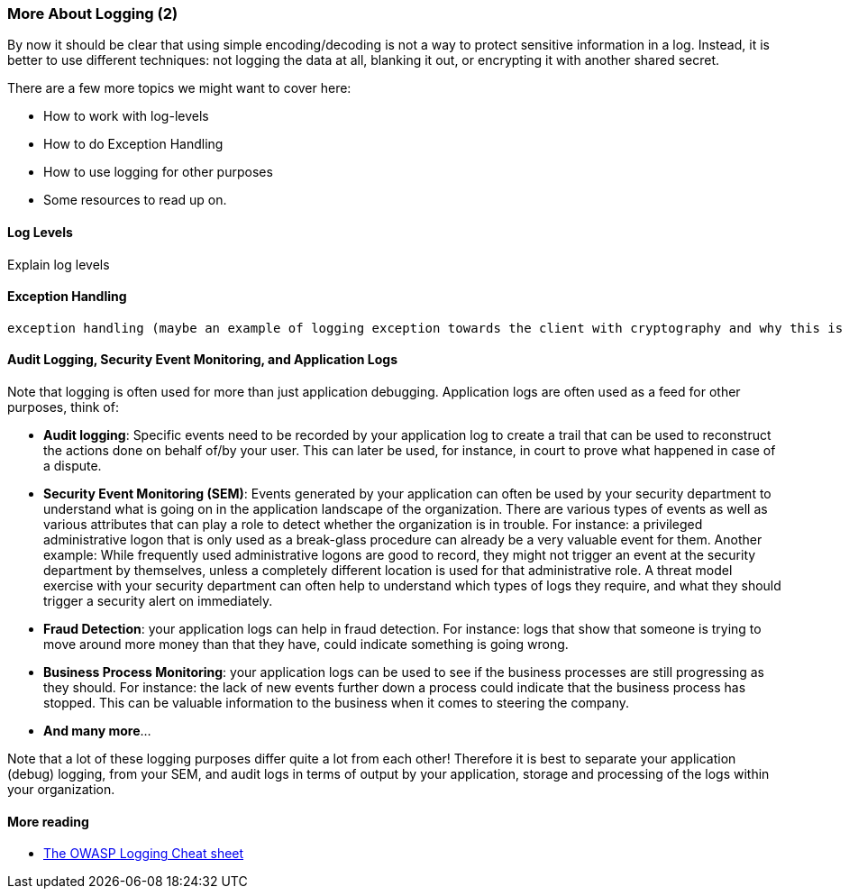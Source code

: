 === More About Logging (2)

By now it should be clear that using simple encoding/decoding is not a way to protect sensitive information in a log. Instead, it is better to use different techniques: not logging the data at all, blanking it out, or encrypting it with another shared secret.

There are a few more topics we might want to cover here:

- How to work with log-levels
- How to do Exception Handling
- How to use logging for other purposes
- Some resources to read up on.

==== Log Levels
Explain log levels

==== Exception Handling
 exception handling (maybe an example of logging exception towards the client with cryptography and why this is a bad idea)


==== Audit Logging, Security Event Monitoring, and Application Logs
Note that logging is often used for more than just application debugging. Application logs are often used as a feed for other purposes, think of:

 - *Audit logging*: Specific events need to be recorded by your application log to create a trail that can be used to reconstruct the actions done on behalf of/by your user. This can later be used, for instance, in court to prove what happened in case of a dispute.
 - *Security Event Monitoring (SEM)*: Events generated by your application can often be used by your security department to understand what is going on in the application landscape of the organization. There are various types of events as well as various attributes that can play a role to detect whether the organization is in trouble. For instance: a privileged administrative logon that is only used as a break-glass procedure can already be a very valuable event for them. Another example: While frequently used administrative logons are good to record, they might not trigger an event at the security department by themselves, unless a completely different location is used for that administrative role. A threat model exercise with your security department can often help to understand which types of logs they require, and what they should trigger a security alert on immediately.
 - *Fraud Detection*: your application logs can help in fraud detection. For instance: logs that show that someone is trying to move around more money than that they have, could indicate something is going wrong.
 - *Business Process Monitoring*: your application logs can be used to see if the business processes are still progressing as they should. For instance: the lack of new events further down a process could indicate that the business process has stopped. This can be valuable information to the business when it comes to steering the company.
 - *And many more*...

Note that a lot of these logging purposes differ quite a lot from each other! Therefore it is best to separate your application (debug) logging, from your SEM, and audit logs in terms of output by your application, storage and processing of the logs within your organization.

==== More reading

- link:https://cheatsheetseries.owasp.org/cheatsheets/Logging_Cheat_Sheet.html[The OWASP Logging Cheat sheet]